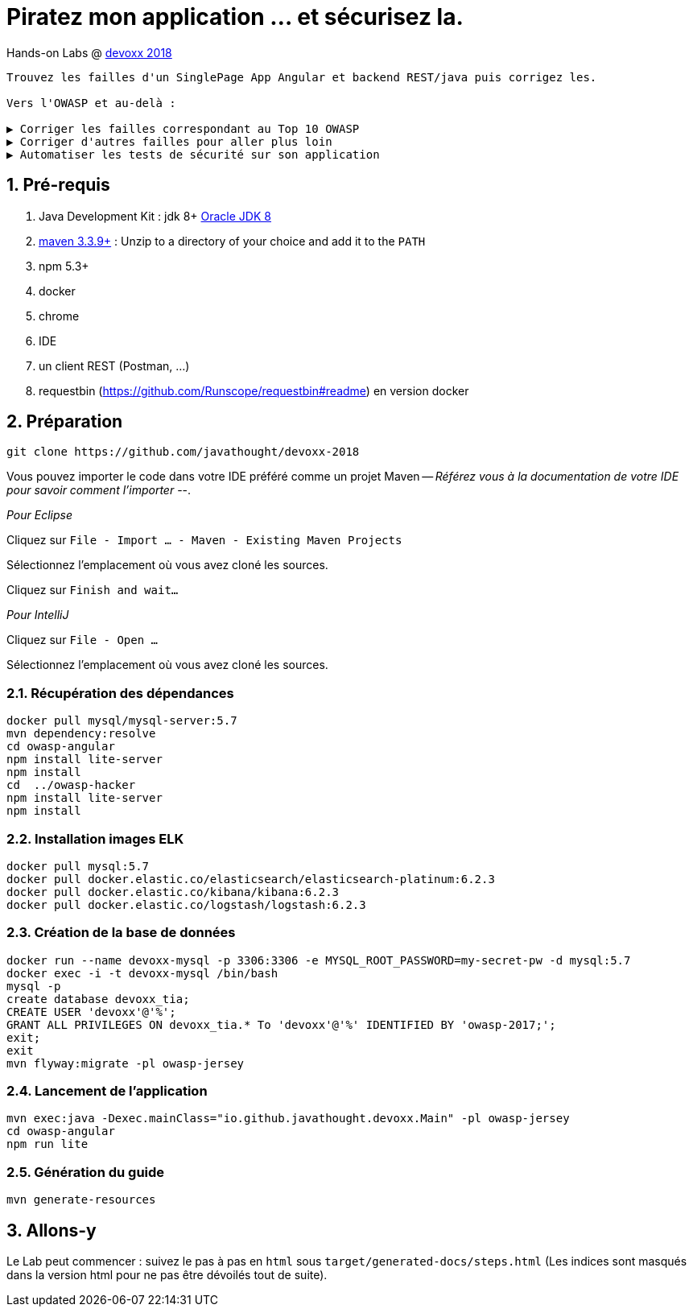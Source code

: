= Piratez mon application ... et sécurisez la.

Hands-on Labs @ https://devoxx.fr[devoxx 2018]

----
Trouvez les failles d'un SinglePage App Angular et backend REST/java puis corrigez les.

Vers l'OWASP et au-delà :

▶️ Corriger les failles correspondant au Top 10 OWASP
▶️ Corriger d'autres failles pour aller plus loin
▶️ Automatiser les tests de sécurité sur son application
----

:numbered:

== Pré-requis

. Java Development Kit : jdk 8+ http://www.oracle.com/technetwork/java/javase/downloads/jdk8-downloads-2133151.html[Oracle JDK 8]
. https://maven.apache.org/download.cgi[maven 3.3.9+] : Unzip to a directory of your choice and add it to the `PATH`
. npm 5.3+
. docker
. chrome
. IDE
. un client REST (Postman, ...)
. requestbin (https://github.com/Runscope/requestbin#readme) en version docker

== Préparation

----
git clone https://github.com/javathought/devoxx-2018
----

Vous pouvez importer le code dans votre IDE préféré comme un projet Maven -- __Référez vous à la documentation de votre IDE pour savoir comment l'importer__ --.

_Pour Eclipse_

Cliquez sur `File - Import …​ - Maven - Existing Maven Projects`

Sélectionnez l'emplacement où vous avez cloné les sources.

Cliquez sur `Finish and wait…​`

_Pour IntelliJ_

Cliquez sur `File - Open …​`

Sélectionnez l'emplacement où vous avez cloné les sources.


=== Récupération des dépendances

----
docker pull mysql/mysql-server:5.7
mvn dependency:resolve
cd owasp-angular
npm install lite-server
npm install
cd  ../owasp-hacker
npm install lite-server
npm install
----

=== Installation images ELK

----
docker pull mysql:5.7
docker pull docker.elastic.co/elasticsearch/elasticsearch-platinum:6.2.3
docker pull docker.elastic.co/kibana/kibana:6.2.3
docker pull docker.elastic.co/logstash/logstash:6.2.3
----

=== Création de la base de données

----
docker run --name devoxx-mysql -p 3306:3306 -e MYSQL_ROOT_PASSWORD=my-secret-pw -d mysql:5.7
docker exec -i -t devoxx-mysql /bin/bash
mysql -p
create database devoxx_tia;
CREATE USER 'devoxx'@'%';
GRANT ALL PRIVILEGES ON devoxx_tia.* To 'devoxx'@'%' IDENTIFIED BY 'owasp-2017;';
exit;
exit
mvn flyway:migrate -pl owasp-jersey
----

=== Lancement de l'application

----
mvn exec:java -Dexec.mainClass="io.github.javathought.devoxx.Main" -pl owasp-jersey
cd owasp-angular
npm run lite
----

=== Génération du guide

----
mvn generate-resources
----



== Allons-y

Le Lab peut commencer : suivez le pas à pas en `html` sous `target/generated-docs/steps.html`
 (Les indices sont masqués dans la version html pour ne pas être dévoilés tout de suite).
